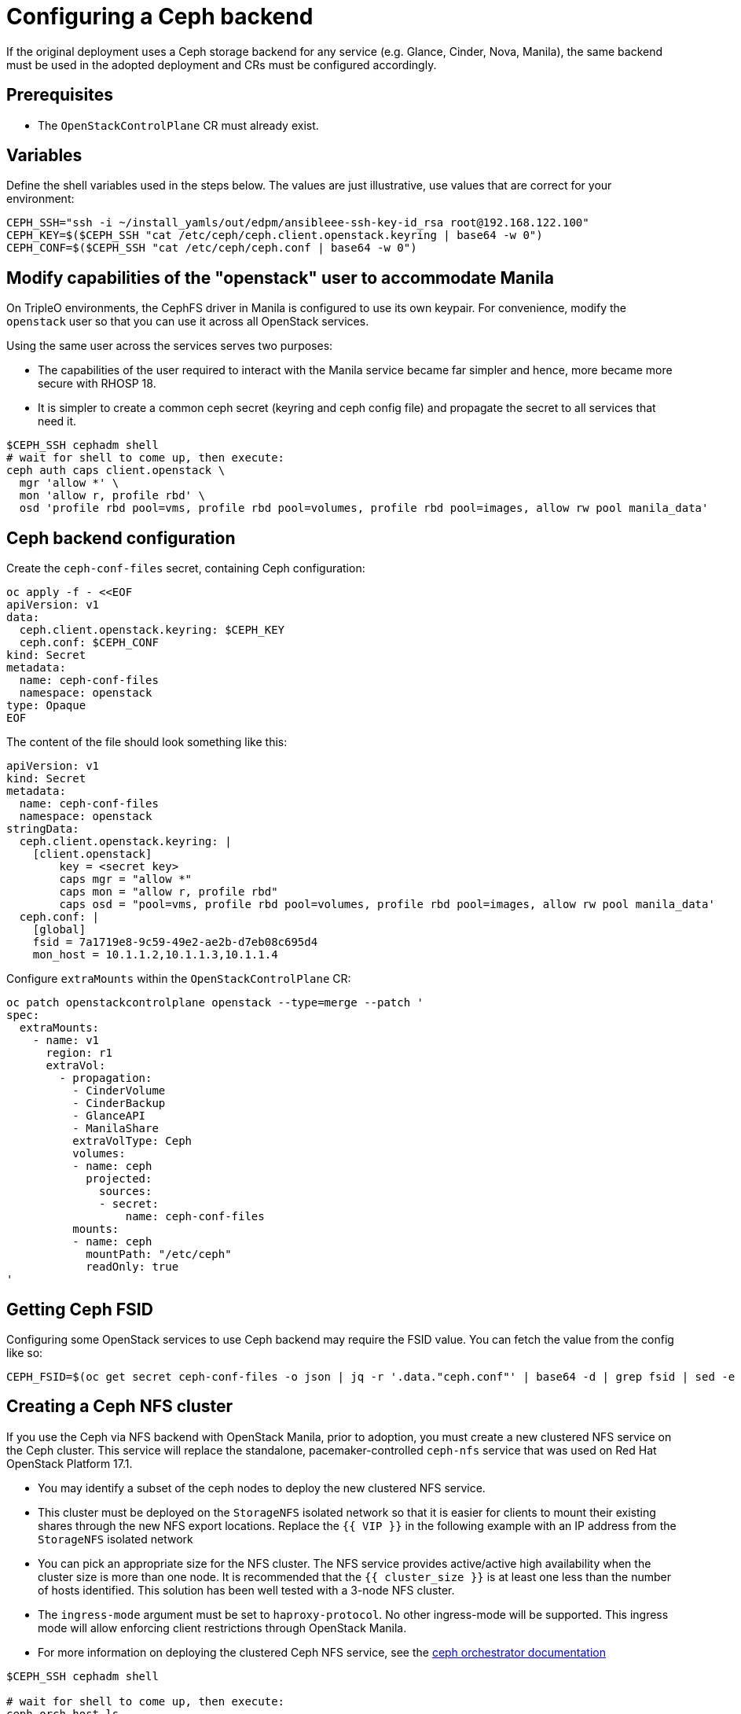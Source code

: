 [id="configuring-a-ceph-backend_{context}"]

//:context: ceph-backend
//kgilliga: This module might be converted to an assembly, or a procedure as a standalone chapter.

= Configuring a Ceph backend

If the original deployment uses a Ceph storage backend for any service
(e.g. Glance, Cinder, Nova, Manila), the same backend must be used in the
adopted deployment and CRs must be configured accordingly.

== Prerequisites

* The `OpenStackControlPlane` CR must already exist.

== Variables

Define the shell variables used in the steps below. The values are
just illustrative, use values that are correct for your environment:

----
CEPH_SSH="ssh -i ~/install_yamls/out/edpm/ansibleee-ssh-key-id_rsa root@192.168.122.100"
CEPH_KEY=$($CEPH_SSH "cat /etc/ceph/ceph.client.openstack.keyring | base64 -w 0")
CEPH_CONF=$($CEPH_SSH "cat /etc/ceph/ceph.conf | base64 -w 0")
----

== Modify capabilities of the "openstack" user to accommodate Manila

On TripleO environments, the CephFS driver in Manila is configured to use
its own keypair. For convenience, modify the `openstack` user so that you
can use it across all OpenStack services.

Using the same user across the services serves two purposes:

* The capabilities of the user required to interact with the Manila service
became far simpler and hence, more became more secure with RHOSP 18.
* It is simpler to create a common ceph secret (keyring and ceph config
file) and propagate the secret to all services that need it.

----
$CEPH_SSH cephadm shell
# wait for shell to come up, then execute:
ceph auth caps client.openstack \
  mgr 'allow *' \
  mon 'allow r, profile rbd' \
  osd 'profile rbd pool=vms, profile rbd pool=volumes, profile rbd pool=images, allow rw pool manila_data'
----

== Ceph backend configuration

Create the `ceph-conf-files` secret, containing Ceph configuration:

----
oc apply -f - <<EOF
apiVersion: v1
data:
  ceph.client.openstack.keyring: $CEPH_KEY
  ceph.conf: $CEPH_CONF
kind: Secret
metadata:
  name: ceph-conf-files
  namespace: openstack
type: Opaque
EOF
----

The content of the file should look something like this:

[source,yaml]
----
apiVersion: v1
kind: Secret
metadata:
  name: ceph-conf-files
  namespace: openstack
stringData:
  ceph.client.openstack.keyring: |
    [client.openstack]
        key = <secret key>
        caps mgr = "allow *"
        caps mon = "allow r, profile rbd"
        caps osd = "pool=vms, profile rbd pool=volumes, profile rbd pool=images, allow rw pool manila_data'
  ceph.conf: |
    [global]
    fsid = 7a1719e8-9c59-49e2-ae2b-d7eb08c695d4
    mon_host = 10.1.1.2,10.1.1.3,10.1.1.4
----

Configure `extraMounts` within the `OpenStackControlPlane` CR:

[source,yaml]
----
oc patch openstackcontrolplane openstack --type=merge --patch '
spec:
  extraMounts:
    - name: v1
      region: r1
      extraVol:
        - propagation:
          - CinderVolume
          - CinderBackup
          - GlanceAPI
          - ManilaShare
          extraVolType: Ceph
          volumes:
          - name: ceph
            projected:
              sources:
              - secret:
                  name: ceph-conf-files
          mounts:
          - name: ceph
            mountPath: "/etc/ceph"
            readOnly: true
'
----

== Getting Ceph FSID

Configuring some OpenStack services to use Ceph backend may require
the FSID value. You can fetch the value from the config like so:

[source,bash]
----
CEPH_FSID=$(oc get secret ceph-conf-files -o json | jq -r '.data."ceph.conf"' | base64 -d | grep fsid | sed -e 's/fsid = //')
----

[id="creating-a-ceph-nfs-cluster_{context}"]
== Creating a Ceph NFS cluster

If you use the Ceph via NFS backend with OpenStack Manila, prior to adoption,
you must create a new clustered NFS service on the Ceph cluster. This service
will replace the standalone, pacemaker-controlled `ceph-nfs` service that was
used on Red Hat OpenStack Platform 17.1.

* You may identify a subset of the ceph nodes to deploy the new clustered NFS
service.
* This cluster must be deployed on the `StorageNFS` isolated network so that
it is easier for clients to mount their existing shares through the new NFS
export locations. Replace the ``{{ VIP }}`` in the following example with an
IP address from the `StorageNFS` isolated network
* You can pick an appropriate size for the NFS cluster. The NFS service
provides active/active high availability when the cluster size is more than
one node. It is recommended that the ``{{ cluster_size }}`` is at least one
less than the number of hosts identified. This solution has been well tested
with a 3-node NFS cluster.
* The `ingress-mode` argument must be set to ``haproxy-protocol``. No other
ingress-mode will be supported. This ingress mode will allow enforcing client
restrictions through OpenStack Manila.
* For more information on deploying the clustered Ceph NFS service, see the
link:https://docs.ceph.com/en/latest/cephadm/services/nfs/[ceph orchestrator
documentation]

[source,bash]
----
$CEPH_SSH cephadm shell

# wait for shell to come up, then execute:
ceph orch host ls

# Identify the hosts that can host the NFS service.
# Repeat the following command to label each host identified:
ceph orch host label add <HOST> nfs

# Set the appropriate {{ cluster_size }} and {{ VIP }}:
ceph nfs cluster create cephfs \
    “{{ cluster_size }} label:nfs” \
    --ingress \
    --virtual-ip={{ VIP }}
    --ingress-mode=haproxy-protocol
}}

# Check the status of the nfs cluster with these commands
ceph nfs cluster ls
ceph nfs cluster info cephfs
----
